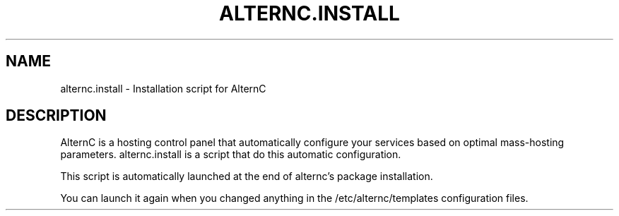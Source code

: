.TH ALTERNC.INSTALL 8

.SH NAME
alternc.install \- Installation script for AlternC

.SH DESCRIPTION

AlternC is a hosting control panel that automatically configure your services based on optimal mass-hosting parameters. alternc.install is a script that do this automatic configuration.
.PP
This script is automatically launched at the end of alternc's package installation. 
.PP
You can launch it again when you changed anything in the /etc/alternc/templates configuration files.


